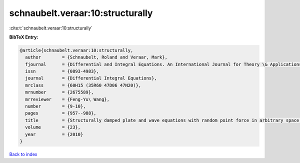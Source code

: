 schnaubelt.veraar:10:structurally
=================================

:cite:t:`schnaubelt.veraar:10:structurally`

**BibTeX Entry:**

.. code-block:: bibtex

   @article{schnaubelt.veraar:10:structurally,
     author        = {Schnaubelt, Roland and Veraar, Mark},
     fjournal      = {Differential and Integral Equations. An International Journal for Theory \& Applications},
     issn          = {0893-4983},
     journal       = {Differential Integral Equations},
     mrclass       = {60H15 (35R60 47D06 47N20)},
     mrnumber      = {2675589},
     mrreviewer    = {Feng-Yu\ Wang},
     number        = {9-10},
     pages         = {957--988},
     title         = {Structurally damped plate and wave equations with random point force in arbitrary space dimensions},
     volume        = {23},
     year          = {2010}
   }

`Back to index <../By-Cite-Keys.html>`__
